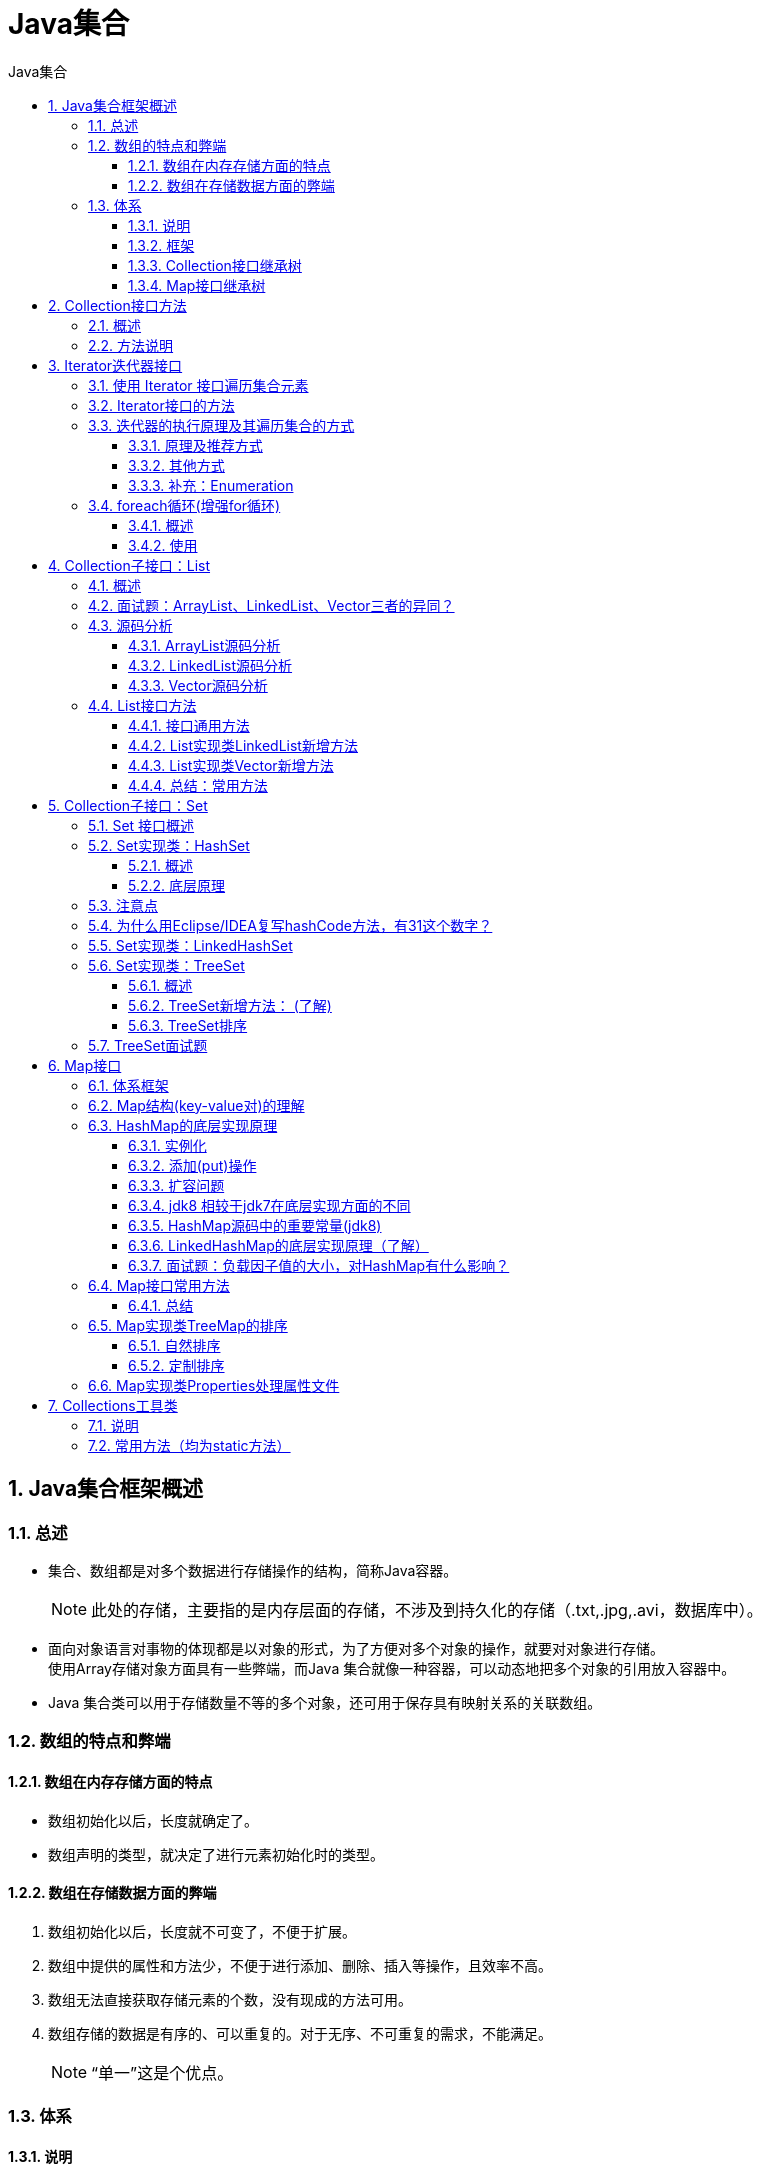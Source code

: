 = Java集合
:source-highlighter: highlight.js
:source-language: java
:toc: left
:toc-title: Java集合
:toclevels: 3
:sectnums:

== Java集合框架概述
=== 总述
- 集合、数组都是对多个数据进行存储操作的结构，简称Java容器。
+
NOTE: 此处的存储，主要指的是内存层面的存储，不涉及到持久化的存储（.txt,.jpg,.avi，数据库中）。
- 面向对象语言对事物的体现都是以对象的形式，为了方便对多个对象的操作，就要对对象进行存储。 +
使用Array存储对象方面具有一些弊端，而Java 集合就像一种容器，可以动态地把多个对象的引用放入容器中。
- Java 集合类可以用于存储数量不等的多个对象，还可用于保存具有映射关系的关联数组。

=== 数组的特点和弊端
==== 数组在内存存储方面的特点
- 数组初始化以后，长度就确定了。
- 数组声明的类型，就决定了进行元素初始化时的类型。

==== 数组在存储数据方面的弊端
. 数组初始化以后，长度就不可变了，不便于扩展。
. 数组中提供的属性和方法少，不便于进行添加、删除、插入等操作，且效率不高。
. 数组无法直接获取存储元素的个数，没有现成的方法可用。
. 数组存储的数据是有序的、可以重复的。对于无序、不可重复的需求，不能满足。
+
NOTE: “单一”这是个优点。

=== 体系
==== 说明
Java 集合可分为 Collection 和 Map 两种体系。

- Collection接口：单列数据，定义了存取一组对象的方法的集合。
** List：元素有序、可重复的集合
** Set：元素无序、不可重复的集合
- Map接口：双列数据，保存具有映射关系“key-value对”的集合。

==== 框架
- Collection接口：单列集合，用来存储一个一个的对象。
** List接口：存储有序的、可重复的数据。又称为“动态”数组。
*** ArrayList、LinkedList、Vector
** Set接口：存储无序的、不可重复的数据。
*** HashSet、LinkedHashSet、TreeSet
- Map接口：双列集合，用来存储一对(key - value)的数据。
** HashMap、LinkedHashMap、TreeMap、Hashtable、Properties

==== Collection接口继承树
image::images\\Collection接口继承树.png[align="center"]

==== Map接口继承树
image::images\\Map接口继承树.png[align="center"]

== Collection接口方法
=== 概述
. Collection 接口是 List、Set 和 Queue 接口的父接口，该接口里定义的方法既可用于操作 Set 集合，也可用于操作 List 和 Queue 集合。
. JDK不提供此接口的任何直接实现，而是提供更具体的子接口(如：Set和List)实现。
. 在 Java5 之前，Java 集合会丢失容器中所有对象的数据类型，把所有对象都当成 Object 类型处理；从 JDK 5.0 增加了泛型以后，Java 集合可以记住容器中对象的数据类型。
. Collection接口的实现类中存储/添加自定义类的对象时，该**自定义类需要重写equals()方法**。

=== 方法说明
这里讲的是Collection接口中的抽象方法。

. 添加
- add(Object obj)
- addAll(Collection coll)
. 获取有效元素的个数
- int size()
. 清空集合
- void clear()
. 是否是空集合
- boolean isEmpty()
. 是否包含某个元素
- boolean contains(Object obj)：是通过元素的equals方法来判断是否
是同一个对象。
- boolean containsAll(Collection c)：也是调用元素的equals方法来比较，判断c是否包含于当前对象。拿两个集合的元素挨个比较。
. 删除
- boolean remove(Object obj) ：通过元素的equals方法判断是否是
要删除的那个元素。只会删除找到的第一个元素。
- boolean removeAll(Collection coll)：取当前集合的差集。
. 取两个集合的交集
- boolean retainAll(Collection c)：把交集的结果存在当前集合中，不影响c。
. 集合是否相等
- boolean equals(Object obj)
. 转换成对象数组
- Object[] toArray()：集合转换成数组
+
NOTE: Arrays的静态方法 asList：数组转换成集合。
+
----
//数组 ->集合:调用Arrays类的静态方法asList()
List<String> list = Arrays.asList(new String[]{"AA", "BB", "CC"});
System.out.println(list);
//数组类型不会自动装箱，会当作一个对象，即size是1
List arr1 = Arrays.asList(new int[]{123, 456});<1>
System.out.println(arr1.size());//1
//使用Integer包装类时size是2
List arr2 = Arrays.asList(new Integer[]{123, 456});<2>
System.out.println(arr2.size());//2
----
<1> 数组类型不会自动装箱，会当作一个对象，即size是1。建议平常使用不要用new的方法，这样size就是2。
<2> 使用Integer包装类时size是2。

. 获取集合对象的哈希值
- hashCode()
. 遍历
- iterator()：返回迭代器对象，用于集合遍历。

== Iterator迭代器接口
=== 使用 Iterator 接口遍历集合元素
. Iterator对象称为迭代器(设计模式的一种)，主要**用于遍历 Collection 集合中的元素**。
. GOF给迭代器模式的定义为：提供一种方法访问一个容器(container)对象中各个元素，而又不需暴露该对象的内部细节。迭代器模式，就是为容器而生。
. Collection接口继承了java.lang.Iterable接口，该接口有一个iterator()方法，那么所有实现了Collection接口的集合类都有一个iterator()方法，用以返回一个实现了Iterator接口的对象。
. Iterator 仅用于遍历集合，**Iterator 本身并不提供承装对象的能力**。如果需要创建Iterator 对象，则必须有一个被迭代的集合。
. 集合对象**每次调用iterator()方法都得到一个全新的迭代器对象**，默认游标都在集合的第一个元素之前。

=== Iterator接口的方法
- hsaNext()
- next()
- remove()
+
.例
----
Collection coll = new ArrayList();
coll.add(123);
...
//删除集合中"Tom"
Iterator iterator = coll.iterator();
while (iterator.hasNext()){
    Object obj = iterator.next();
    if("Tom".equals(obj)){
        iterator.remove();
    }
----

=== 迭代器的执行原理及其遍历集合的方式
==== 原理及推荐方式
----
//创建集合对象
Collection coll = new ArrayList();
coll.add(123);
coll.add(456);
coll.add(new Person("Jerry",20));
coll.add(new String("Tom"));
coll.add(false);
//调用iterator()方法
Iterator iterator = coll.iterator();
//hasNext():判断是否还有下一个元素
while(iterator.hasNext()){<1>
//next():①指针下移 ②将下移以后集合位置上的元素返回
System.out.println(iterator.next());<2>
}
----
<1> hasNext():判断是否还有下一个元素。
<2> next():①指针下移 ②将下移以后集合位置上的元素返回。

NOTE: 在调用iterator.next()方法之前必须要调用iterator.hasNext()进行检测。 +
若不调用，且下一条记录无效，直接调用iterator.next()会抛出NoSuchElementException异常。

.图例
image::images\\迭代器执行原理图例.png[align="center"]

==== 其他方式
----
//方式一：
System.out.println(iterator.next());
System.out.println(iterator.next());
System.out.println(iterator.next());
System.out.println(iterator.next());
...

//方式二：不推荐
for(int i = 0;i < coll.size();i++){
    System.out.println(iterator.next());
----

==== 补充：Enumeration
Enumeration 接口是 Iterator 迭代器的 “古老版本”。

.用法示例
----
Enumeration stringEnum = new StringTokenizer("a-b*c-d-e-g", "-");
while(stringEnum.hasMoreElements()){
    Object obj = stringEnum.nextElement();
    System.out.println(obj);
}
----

=== foreach循环(增强for循环)
==== 概述
- Java 5.0 提供了 foreach 循环迭代访问 Collection和数组。
+
NOTE: 即可以用来遍历集合和数组。
- 遍历操作不需获取Collection或数组的长度，无需使用索引访问元素。
- 遍历集合的底层调用Iterator完成操作。

==== 使用
- 使用格式：for(集合元素的类型 局部变量 : 集合对象)
- 底层调用Iterator完成操作。 +
**如下例中，每次都从coll中去一个元素赋值给形参obj。**

.例
----
for(Object obj : coll){
    System.out.println(obj);
}
----

== Collection子接口：List
=== 概述
. Java中数组用来存储数据具有局限性，通常使用List替代数组。
. List集合类中元素**有序、且可重复**，集合中的每个元素**都有其对应的顺序索引**。
. List容器中的元素都对应一个整数型的序号记载其在容器中的位置，可以根据序号存取容器中的元素。
. JDK API中List接口的实现类常用的有：ArrayList、LinkedList和Vector。

=== 面试题：ArrayList、LinkedList、Vector三者的异同？
- 同：三个类都是实现了List接口，存储数据的特点相同：存储有序的、可重复的数据。
- 异：
** ArrayList：作为List接口的主要实现类；线程不安全的，效率高；底层使用Object[] elementData存储。
+
NOTE: 可以使用Collections工具类使其线程安全。

** LinkedList：对于频繁的插入、删除操作，使用此类效率比ArrayList高；底层使用双向链表存储。
** Vector：作为List接口的古老实现类；线程安全的，效率低；底层使用Object[] elementData存储。

=== 源码分析
==== ArrayList源码分析
===== jdk 7情况下
----
ArrayList list = new ArrayList();<1>
list.add(123);//elementData[0] = new Integer(123);
...
list.add(11);<2>
----
<1> 底层创建了长度是10的Object[]数组elementData。
<2> 如果此次的添加导致底层elementData数组容量不够，则扩容。 +
默认情况下，扩容为原来的容量的1.5倍，同时需要将原有数组中的数据复制到新的数组中。

结论：建议开发中使用带参的构造器：ArrayList list = new ArrayList(int capacity)

===== jdk 8中ArrayList的变化
----
ArrayList list = new ArrayList();<1>

list.add(123);<2>
...<3>
----
<1> 底层Object[] elementData初始化为{}，并没有创建长度为10的数组。
<2> 第一次调用add()时，底层才创建了长度10的数组，并将数据123添加到elementData[0]。
<3> 后续的添加和扩容操作与jdk 7 无异。

===== 小结
jdk7中的ArrayList的对象的创建类似于单例的饿汉式，而jdk8中的ArrayList的对象的创建类似于单例的懒汉式，延迟了数组的创建，节省内存。

==== LinkedList源码分析
----
LinkedList list = new LinkedList(); <1>
list.add(123);<2>
----
<1> 内部声明了Node类型的first和last属性，默认值为null。
<2> 将123封装到Node中，创建了Node对象。
+
其中，Node定义为：
+
----
private static class Node<E> {
    E item;
    Node<E> next;
    Node<E> prev;

    Node(Node<E> prev, E element, Node<E> next) {
    this.item = element;
    this.next = next;
    this.prev = prev;
    }
}
----
Node的定义体现了LinkedList的双向链表的说法。

==== Vector源码分析
- jdk7和jdk8中通过Vector()构造器创建对象时，底层都创建了长度为10的数组。
- 在扩容方面，默认扩容为原来的数组长度的2倍。

=== List接口方法
==== 接口通用方法
List除了从Collection集合继承的方法外，List 集合里添加了一些根据索引来操作集合元素的方法。

. **void add(int index, Object ele):**在index位置插入ele元素
. **boolean addAll(int index, Collection eles):**从index位置开始将eles中的所有元素添加进来
. **Object get(int index):**获取指定index位置的元素
. **int indexOf(Object obj):**返回obj在集合中首次出现的位置
. **int lastIndexOf(Object obj):**返回obj在当前集合中末次出现的位置
. **Object remove(int index):**移除指定index位置的元素，并返回此元素
+
NOTE: 此方法区别于Collection接口中的remove方法，Collection中的remove删除的是形参表示的元素。

. **Object set(int index, Object ele):**设置指定index位置的元素为ele
. **List subList(int fromIndex, int toIndex):**返回从fromIndex到toIndex位置的子集合

==== List实现类LinkedList新增方法
. void addFirst(Object obj)
. void addLast(Object obj)
. Object getFirst()
. Object getLast()
. Object removeFirst()
. Object removeLast()

==== List实现类Vector新增方法
. void addElement(Object obj)
. void insertElementAt(Object obj,int index)
. void setElementAt(Object obj,int index)
. void removeElement(Object obj)
. void removeAllElements()

==== 总结：常用方法
. 增：add(Object obj)
. 删：remove(int index) / remove(Object obj)
. 改：set(int index, Object ele)
. 查：get(int index)
. 插：add(int index, Object ele)
. 长度：size()
. 遍历：
** Iterator迭代器方式
** 增强for循环
** 普通的循环

== Collection子接口：Set
=== Set 接口概述
. Set接口是Collection的子接口，set接口**没有提供额外的方法**。
. Set接口存储**无序的、不可重复**的数据。 +
**以HashSet为例:**
- 无序性：不等于随机性。存储的数据在底层数组中并非按照数组索引的顺序添加，而是根据数据的哈希值决定的。
- 不可重复性：保证添加的元素按照equals()判断时，不能返回true。即：相同的元素只能添加一个。
. Set 实现类中**HashSet和LinkedHashSet**判断两个对象是否相同不是使用 == 运算符，而是根据 equals() 方法。

=== Set实现类：HashSet
==== 概述
. HashSet 是 Set 接口的典型实现，大多数时候使用 Set 集合时都使用这个实现类。
. HashSet 按 Hash 算法来存储集合中的元素，因此具有很好的存取、查找、删除性能。
. HashSet 具有以下特点：
- 不能保证元素的排列顺序
- HashSet 不是线程安全的
- 集合元素可以是 null
. HashSet 集合判断两个元素相等的标准：两个对象通过 hashCode() 方法比较相等，并且两个对象的 equals() 方法返回值也相等。

==== 底层原理
===== 源码分析
HashSet底层是HashMap。 +
HashSet中的值是作为HashMap的key存储的，此时HashMap的value是一个静态的Object对象。

===== HashSet添加元素的过程
向HashSet中添加元素a,首先调用元素a所在类的hashCode()方法，计算元素a的哈希值，此哈希值接着通过某种算法计算出在HashSet底层数组中的存放位置（即为：索引位置），判断数组此位置上是否已经有元素：

- 如果此位置上没有其他元素，则元素a添加成功。 ->情况1
- 如果此位置上有其他元素b(或以链表形式存在的多个元素），则比较元素a与元素b的hash值：
** 如果hash值不相同，则元素a添加成功。->情况2
** 如果hash值相同，进而需要调用元素a所在类的equals()方法：
*** equals()返回true,元素a添加失败
*** equals()返回false,则元素a添加成功。->情况3

对于添加成功的情况2和情况3而言：元素a与已经存在指定索引位置上数据以链表的方式存储。

NOTE: HashSet底层：**数组+链表**的结构。（指jdk7中，jdk8有变化，详情见HashMap）

- jdk 7 :元素a放到数组中，指向原来的元素。
- jdk 8 :原来的元素在数组中，指向元素a

TIP: 总结：七上八下。

=== 注意点
- 向Set(主要指：HashSet、LinkedHashSet)中添加的数据，其所在的类一定要**重写hashCode()和equals()**。
- 重写的hashCode()和equals()尽可能保持一致性：相等的对象必须具有相等的散列码（即哈希值）。
- 重写两个方法的小技巧：对象中用作equals()方法比较的属性，都应该用来计算hashCode值。

=== 为什么用Eclipse/IDEA复写hashCode方法，有31这个数字？
. 选择系数的时候要选择尽量大的系数。因为如果计算出来的hash地址越大，所谓的“冲突”就越少，查找起来效率也会提高。（减少冲突）
. 并且31只占用5bits,相乘造成数据溢出的概率较小。
. 31可以由i*31== (i<<5)-1来表示,现在很多虚拟机里面都有做相关优化。（提高算法效率）
. 31是一个素数，素数作用就是如果我用一个数字来乘以这个素数，那么最终出来的结果只能被素数本身和被乘数还有1来整除！(减少冲突)

=== Set实现类：LinkedHashSet
- LinkedHashSet 是 **HashSet 的子类**。
- 作为HashSet的子类，在添加数据的同时，每个数据还维护了两个引用，记录此数据前一个数据和后一个数据。即，使用双向链表维护元素的次序，这使得元素看起来是以插入顺序保存的。
- LinkedHashSet插入性能略低于 HashSet，但在迭代访问 Set 里的全部元素时有很好的性能。
+
NOTE: 对于频繁的遍历操作，LinkedHashSet效率高于HashSet。

=== Set实现类：TreeSet
==== 概述
. TreeSet 是 SortedSet 接口的实现类，TreeSet 可以确保集合元素处于排序状态。
. TreeSet底层使用红黑树结构存储数据。
+
NOTE: TreeSet和后面要讲的TreeMap采用红黑树的存储结构。特点是有序，查询速度比List快。
+
image::images\\红黑树示例.png[align="center"]
. 向TreeSet中添加的数据，要求是**相同类的对象**。
. TreeSet 两种排序方法：自然排序和定制排序。默认情况下，TreeSet 采用自然排序。
. TreeSet 的排序和其他方法都是通过**compareTo或compare方法返回值是0来确定对象是否相等**的。

==== TreeSet新增方法： (了解)
. Comparator comparator()
. Object first()
. Object last()
. Object lower(Object e)
. Object higher(Object e)
. SortedSet subSet(fromElement, toElement)
. SortedSet headSet(toElement)
. SortedSet tailSet(fromElement)

==== [[TreeSet排序]]TreeSet排序
===== 自然排序
自然排序中，比较两个对象是否相同的标准为：compareTo()返回0，不再是equals()。

.[[自然排序实例]]自然排序实例
----
public class User implements Comparable{
    private String name;
    private int age;
    ...

    @Override
    public int compareTo(Object o) {
        if(o instanceof User){
            User user = (User)o;
//            return -this.name.compareTo(user.name);
            int compare = -this.name.compareTo(user.name);
            if(compare != 0){
                return compare;
            }else{
                return Integer.compare(this.age,user.age);
            }
        }else{
            throw new RuntimeException("输入的类型不匹配");
        }

    }
}

@Test
public void test1(){
    TreeSet set = new TreeSet();

    set.add(new User("Tom",12));
    set.add(new User("Jerry",32));
    set.add(new User("Jim",2));
    set.add(new User("Mike",65));
    set.add(new User("Jack",33));
    set.add(new User("Jack",56));

    Iterator iterator = set.iterator();
    while(iterator.hasNext()){
        System.out.println(iterator.next());
    }
}
----

===== 定制排序
定制排序中，比较两个对象是否相同的标准为：compare()返回0，不再是equals()。

.定制排序实例
----
@Test
public void test2(){
    Comparator com = new Comparator() {
        //按照年龄从小到大排列
        @Override
        public int compare(Object o1, Object o2) {
            if(o1 instanceof User && o2 instanceof User){
                User u1 = (User)o1;
                User u2 = (User)o2;
                return Integer.compare(u1.getAge(),u2.getAge());
            }else{
                throw new RuntimeException("输入的数据类型不匹配");
            }
        }
    };

    TreeSet set = new TreeSet(com);
    set.add(new User("Tom",12));<1>
    set.add(new User("Jerry",32));
    set.add(new User("Jim",2));
    set.add(new User("Mike",65));
    set.add(new User("Mary",33));
    set.add(new User("Jack",33));
    set.add(new User("Jack",56));

    Iterator iterator = set.iterator();
    while(iterator.hasNext()){
        System.out.println(iterator.next());
    }
}
----
<1> User类见<<自然排序实例>>。

=== TreeSet面试题
----
HashSet set = new HashSet();
Person p1 = new Person(1001,"AA");
Person p2 = new Person(1002,"BB");
set.add(p1);
set.add(p2);
p1.name = "CC";
//根据哈希值找到该元素，删除失败
set.remove(p1);<1>
System.out.println(set);
//通过哈希值确定的该元素应在位置为空，添加成功
set.add(new Person(1001,"CC"));<2>
System.out.println(set);
//通过哈希值确定的该元素应在位置不为空，但是再调用equals时不相等，添加成功
set.add(new Person(1001,"AA"));<3>
System.out.println(set);

//其中Person类中重写了hashCode()和equal()方法
----
<1> 根据哈希值找到该元素，删除失败。
<2> 通过哈希值确定的该元素应在位置为空，添加成功。
<3> 哈希值相等，通过哈希值确定的该元素应在位置不为空。但是再调用equals时不相等，添加成功。

== Map接口
=== 体系框架
- Map:双列数据，存储key-value对的数据。
** HashMap:作为Map的主要实现类；线程不安全的，效率高；**可以存储null的key和value**。
*** LinkedHashMap:HashMap子类。保证在遍历map元素时，可以按照添加的顺序实现遍历。
+
NOTE: 原因：在原有的HashMap底层结构基础上，添加了一对指针，指向前一个和后一个元素。 +
对于频繁的遍历操作，此类执行效率高于HashMap。

** TreeMap:所有的 Key-Value 对处于**有序**状态，可以按照添加的key-value对进行排序，实现排序遍历。此时考虑key的自然排序或定制排序。（详情见<<TreeMap排序>>）
+
NOTE: 底层使用红黑树。

** Hashtable:作为古老的实现类；线程安全的，效率低；**不能存储null的key和value**。
*** Properties:常用来处理配置文件。key和value都是String类型。

NOTE: HashMap的底层：数组+链表  （jdk7及之前） +
数组+链表+红黑树 （jdk 8）

=== Map结构(key-value对)的理解
. Map中的key:**无序、不可重复**的，使用Set存储所有的key。 -> **key所在的类要重写equals()和hashCode()** （以HashMap为例）
. Map中的value:**无序、可重复**的，使用Collection存储所有的value。 -> **value所在的类要重写equals()**
. 一个键值对：key-value构成了一个Entry对象。
. Map中的entry:**无序、不可重复**的，使用Set存储所有的entry。
. HashMap 判断两个key相等的标准是：两个key通过 equals() 方法返回 true，hashCode 值也相等。
. HashMap 判断两个value相等的标准是：两个value通过 equals() 方法返回 true。
. TreeMap判断两个key相等的标准：两个key通过**compareTo()方法或compare()方法**返回0。

=== HashMap的底层实现原理
**以jdk7为例说明**

==== 实例化
`HashMap map = new HashMap()`:在实例化以后，底层创建了长度是16的一维数组Entry[] table。

==== 添加(put)操作
...可能已经执行过多次put... +
`map.put(key1,value1)`: +
首先，调用key1所在类的hashCode()计算key1哈希值，此哈希值经过某种算法计算以后，得到在Entry数组中的存放位置。

- 如果此位置上的数据为空，此时的key1-value1添加成功。->情况1
- 如果此位置上的数据不为空，(意味着此位置上存在一个或多个数据(以链表形式存在)),比较key1和已经存在的一个或多个数据的哈希值：
** 如果key1的哈希值与已经存在的数据的哈希值都不相同，此时key1-value1添加成功。->情况2
** 如果key1的哈希值和已经存在的某一个数据(key2-value2)的哈希值相同，继续比较：调用key1所在类的equals(key2)方法，比较：
*** 如果equals()返回false:此时key1-value1添加成功。->情况3
*** 如果equals()返回true:使用value1替换value2。

关于情况2和情况3：此时key1-value1和原来的数据以链表的方式存储。

==== 扩容问题
在不断的添加过程中，会涉及到扩容问题，当超出临界值且要存放的位置非空时，扩容。 +
默认的扩容方式：扩容为原来容量的2倍，并将原有的数据复制过来。

.JDK7的HashMap存储结构
image::images\\JDK7的HashMap存储结构.png[align="center"]

==== jdk8 相较于jdk7在底层实现方面的不同
. new HashMap():底层没有创建一个长度为16的数组。
. jdk 8底层的数组是：Node[],而非Entry[]。
. 首次调用put()方法时，底层创建长度为16的数组。
. jdk7底层结构只有：数组+链表。jdk8中底层结构：数组+链表+红黑树。
- 形成链表时，jdk7:新的元素指向旧的元素。jdk8：旧的元素指向新的元素。
+
TIP: 七上八下。
- 当数组的某一个索引位置上的元素以链表形式存在的数据个数 > 8 且当前数组的长度 > 64 时，此时此索引位置上的所有数据改为使用红黑树存储。

.JDK8的HashMap存储结构
image::images\\JDK8的HashMap存储结构.png[align="center"]

==== HashMap源码中的重要常量(jdk8)
. **DEFAULT_INITIAL_CAPACITY：HashMap的默认容量，16**
. MAXIMUM_CAPACITY ： HashMap的最大支持容量，2^30^
. **DEFAULT_LOAD_FACTOR：HashMap的默认加载因子：0.75**
. **TREEIFY_THRESHOLD：Bucket中链表长度大于该默认值，转化为红黑树:8**
. UNTREEIFY_THRESHOLD：Bucket中红黑树存储的Node小于该默认值，转化为链表
. **MIN_TREEIFY_CAPACITY：桶中的Node被树化时最小的hash表容量:64**
+
NOTE: 当桶中Node的数量大到需要变红黑树时，若hash表容量小于MIN_TREEIFY_CAPACITY时，此时应执行resize扩容操作这个MIN_TREEIFY_CAPACITY的值至少是TREEIFY_THRESHOLD的4倍。

. table：存储元素的数组，总是2的n次幂
. entrySet：存储具体元素的集
. size：HashMap中存储的键值对的数量
. modCount：HashMap扩容和结构改变的次数
. **threshold：扩容的临界值，等于 容量*填充因子：160.75 = 12**
. loadFactor：填充因子

==== LinkedHashMap的底层实现原理（了解）
.源码
----
static class Entry<K,V> extends HashMap.Node<K,V> {
    //能够记录添加的元素的先后顺序
    Entry<K,V> before, after;<1>
    Entry(int hash, K key, V value, Node<K,V> next) {
        super(hash, key, value, next);
    }
}
----
<1> LinkedHashMap能够记录添加的元素的先后顺序。

==== 面试题：负载因子值的大小，对HashMap有什么影响？
. 负载因子的大小决定了HashMap的数据密度。
. 负载因子越大密度越大，发生碰撞的几率越高，数组中的链表越容易长,造成查询或插入时的比较次数增多，性能会下降。
. 负载因子越小，就越容易触发扩容，数据密度也越小，意味着发生碰撞的几率越小，数组中的链表也就越短，查询和插入时比较的次数也越小，性能会更高。但是会浪费一定的内容空间。而且经常扩容也会影响性能，建议初始化预设大一点的空间。
. 按照其他语言的参考及研究经验，会考虑将负载因子设置为0.7~0.75，此时平均检索长度接近于常数。

=== Map接口常用方法
- 添加、删除、修改操作：
. **Object put(Object key,Object value)：**将指定key-value添加到(或修改)当前map对象中。
. **void putAll(Map m)：**将m中的所有key-value对存放到当前map中。
. **Object remove(Object key)：**移除指定key的key-value对，并返回value。
. **void clear()：**清空当前map中的所有数据。
- 元素查询的操作：
. **Object get(Object key)：**获取指定key对应的value。
. **boolean containsKey(Object key)：**是否包含指定的key。
. **boolean containsValue(Object value)：**是否包含指定的value。
. **int size()：**返回map中key-value对的个数。
. **boolean isEmpty()：**判断当前map是否为空。
. **boolean equals(Object obj)：**判断当前map和参数对象obj是否相等。
- 元视图操作的方法：
. **Set keySet()：**返回所有key构成的Set集合。
. **Collection values()：**返回所有value构成的Collection集合。
. **Set entrySet()：**返回所有key-value对构成的Set集合。

==== 总结
. 添加：put(Object key,Object value)
. 删除：remove(Object key)
. 修改：put(Object key,Object value)
. 查询：get(Object key)
. 长度：size()
. 遍历：keySet() / values() / entrySet()

=== [[TreeMap排序]]Map实现类TreeMap的排序
可参考<<TreeSet排序>>。

==== 自然排序
TreeMap 的所有的 Key 必须实现 Comparable 接口，而且所有的 Key 应该是同一个类的对象，否则将会抛出 ClasssCastException。

==== 定制排序
创建 TreeMap 时，传入一个 Comparator 对象，该对象负责对 TreeMap 中的所有 key 进行排序。此时不需要 Map 的 Key 实现Comparable 接口。

=== Map实现类Properties处理属性文件
.jdbc.properties文件
----
name=Tom
password=abc123
----
.Properties处理属性文件示例
----
//Properties:常用来处理配置文件。key和value都是String类型
public static void main(String[] args)  {
    FileInputStream fis = null;
    try {
        Properties pros = new Properties();

        fis = new FileInputStream("jdbc.properties");
        pros.load(fis);//加载流对应的文件

        String name = pros.getProperty("name");
        String password = pros.getProperty("password");

        System.out.println("name = " + name + ", password = " + password);
    } catch (IOException e) {
        e.printStackTrace();
    } finally {
        if(fis != null){
            try {
                fis.close();
            } catch (IOException e) {
                e.printStackTrace();
            }

        }
    }

}
----

== Collections工具类
=== 说明
- Collections 是一个操作 *Set、List 和 Map* 等集合的工具类。
- Collections 中提供了一系列静态的方法对集合元素进行排序、查询和修改等操作，还提供了对集合对象设置不可变、对集合对象实现同步控制等方法。

=== 常用方法（均为static方法）
- 排序操作：
. **reverse(List)：**反转 List 中元素的顺序。
. **shuffle(List)：**对 List 集合元素进行随机排序。
. **sort(List)：**根据元素的自然顺序对指定 List 集合元素按升序排序。
. **sort(List，Comparator)：**根据指定的 Comparator 产生的顺序对 List 集合元素进行排序。
. **swap(List，int， int)：**将指定 list 集合中的 i 处元素和 j 处元素进行交换。
- 查找、替换：
. **Object max(Collection)：**根据元素的自然顺序，返回给定集合中的最大元素。
. **Object max(Collection，Comparator)：**根据 Comparator 指定的顺序，返回给定集合中的最大元素。
. **Object min(Collection)**
. **Object min(Collection，Comparator)**
. **int frequency(Collection，Object)：**返回指定集合中指定元素的出现次数。
. **void copy(List dest,List src)：**将src中的内容复制到dest中。
+
----
//报异常：IndexOutOfBoundsException("Source does not fit in dest")
//        List dest = new ArrayList();
//        Collections.copy(dest,list);
//正确的：
List dest = Arrays.asList(new Object[list.size()]);<1>
System.out.println(dest.size());//list.size();
Collections.copy(dest,list);

System.out.println(dest);
----
<1> 创建一个含有list.size个Object对象的数组，并用asList方法将该数组转换成集合dest，这样就提前创建了一个含有size个“null”元素的集合。

. **boolean replaceAll(List list，Object oldVal，Object newVal)：**将列表中一个指定值(oldVal)的所有出现替换为另一个(newVal)。
- 同步控制：
** Collections 类中提供了多个 synchronizedXxx() 方法，该方法可使将指定集合包装成线程同步的集合，从而可以解决多线程并发访问集合时的线程安全问题。具体如下：
+
image::images\\Collections工具类同步控制方法.png[align="center"]